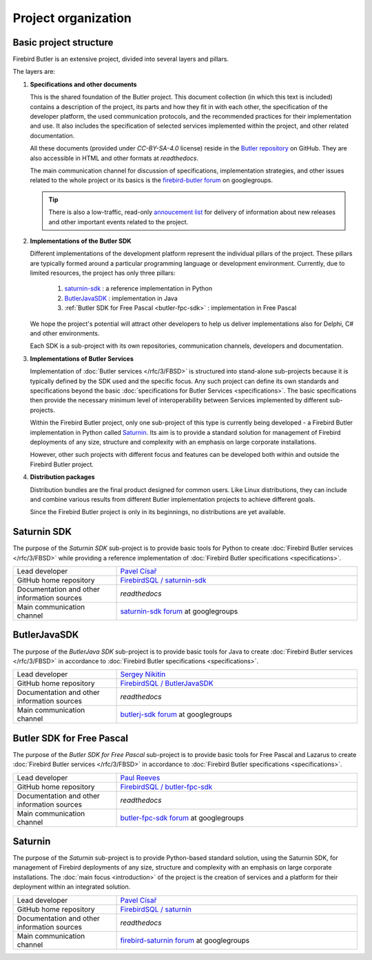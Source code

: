 ####################
Project organization
####################


Basic project structure
=======================


Firebird Butler is an extensive project, divided into several layers and pillars.

The layers are:

1. **Specifications and other documents**
    
   This is the shared foundation of the Butler project. This document collection (in which this text is included) contains a description of the project, its parts and how they fit in with each other, the specification of the developer platform, the used communication protocols, and the recommended practices for their implementation and use. It also includes the specification of selected services implemented within the project, and other related documentation.
       
   All these documents (provided under `CC-BY-SA-4.0` license) reside in the `Butler repository <https://github.com/FirebirdSQL/Butler>`_ on GitHub. They are also accessible in HTML and other formats at `readthedocs`.
   
   The main communication channel for discussion of specifications, implementation strategies, and other issues related to the whole project or its basics is the `firebird-butler forum <https://groups.google.com/d/forum/firebird-butler>`_ on googlegroups.
   
   .. tip::
   
      There is also a low-traffic, read-only `annoucement list <https://groups.google.com/d/forum/firebird-butler-ann>`_ for delivery of information about new releases and other important events related to the project.
       
2. **Implementations of the Butler SDK**
    
   Different implementations of the development platform represent the individual pillars of the project. These pillars are typically formed around a particular programming language or development environment. Currently, due to limited resources, the project has only three pillars:
   
    1. `saturnin-sdk`_ : a reference implementation in Python
    2. `ButlerJavaSDK`_ : implementation in Java
    3. :ref:`Butler SDK for Free Pascal <butler-fpc-sdk>` : implementation in Free Pascal
     
   We hope the project's potential will attract other developers to help us deliver implementations also for Delphi, C# and other environments.
   
   Each SDK is a sub-project with its own repositories, communication channels, developers and documentation.
       
3. **Implementations of Butler Services**
    
   Implementation of :doc:`Butler services </rfc/3/FBSD>` is structured into stand-alone sub-projects because it is typically defined by the SDK used and the specific focus. Any such project can define its own standards and specifications beyond the basic :doc:`specifications for Butler Services <specifications>`. The basic specifications then provide the necessary minimum level of interoperability between Services implemented by different sub-projects.
   
   Within the Firebird Butler project, only one sub-project of this type is currently being developed - a Firebird Butler implementation in Python called `Saturnin`_. Its aim is to provide a standard solution for management of Firebird deployments of any size, structure and complexity with an emphasis on large corporate installations.
   
   However, other such projects with different focus and features can be developed both within and outside the Firebird Butler project.
   
4. **Distribution packages**
    
   Distribution bundles are the final product designed for common users. Like Linux distributions, they can include and combine various results from different Butler implementation projects to achieve different goals.
   
   Since the Firebird Butler project is only in its beginnings, no distributions are yet available.

.. _saturnin-sdk:

Saturnin SDK
============

The purpose of the *Saturnin SDK* sub-project is to provide basic tools for Python to create :doc:`Firebird Butler services </rfc/3/FBSD>` while providing a reference implementation of :doc:`Firebird Butler specifications  <specifications>`.

.. list-table:: 
   :widths: 30 70

   * - Lead developer
     - `Pavel Císař <mailto:pcisar2@gmail.com>`_
   * - GitHub home repository
     - `FirebirdSQL / saturnin-sdk <https://github.com/FirebirdSQL/saturnin-sdk>`_
   * - Documentation and other information sources
     - `readthedocs`
   * - Main communication channel
     - `saturnin-sdk forum <https://groups.google.com/d/forum/saturnin-sdk>`_ at googlegroups
     
.. _ButlerJavaSDK:

ButlerJavaSDK
=============

The purpose of the *ButlerJava SDK* sub-project is to provide basic tools for Java to create :doc:`Firebird Butler services </rfc/3/FBSD>` in accordance to :doc:`Firebird Butler specifications  <specifications>`.

.. list-table:: 
   :widths: 30 70

   * - Lead developer
     - `Sergey Nikitin <mailto:nikitinse@gmail.com>`_
   * - GitHub home repository
     - `FirebirdSQL / ButlerJavaSDK <https://github.com/FirebirdSQL/ButlerJavaSDK>`_
   * - Documentation and other information sources
     - `readthedocs`
   * - Main communication channel
     - `butlerj-sdk forum <https://groups.google.com/d/forum/butlerj-sdk>`_ at googlegroups

.. _butler-fpc-sdk:

Butler SDK for Free Pascal
==========================

The purpose of the *Butler SDK for Free Pascal* sub-project is to provide basic tools for Free Pascal and Lazarus to create :doc:`Firebird Butler services </rfc/3/FBSD>` in accordance to :doc:`Firebird Butler specifications  <specifications>`.

.. list-table:: 
   :widths: 30 70

   * - Lead developer
     - `Paul Reeves <mailto:ibbennu@gmail.com>`_
   * - GitHub home repository
     - `FirebirdSQL / butler-fpc-sdk <https://github.com/FirebirdSQL/butler-fpc-sdk>`_
   * - Documentation and other information sources
     - `readthedocs`
   * - Main communication channel
     - `butler-fpc-sdk forum <https://groups.google.com/d/forum/butler-fpc-sdk>`_ at googlegroups
     
.. _saturnin:

Saturnin
========

The purpose of the *Saturnin* sub-project is to provide Python-based standard solution, using the Saturnin SDK, for management of Firebird deployments of any size, structure and complexity with an emphasis on large corporate installations. The :doc:`main focus <introduction>` of the project is the creation of services and a platform for their deployment within an integrated solution.

.. list-table:: 
   :widths: 30 70

   * - Lead developer
     - `Pavel Císař <mailto:pcisar2@gmail.com>`_
   * - GitHub home repository
     - `FirebirdSQL / saturnin <https://github.com/FirebirdSQL/saturnin>`_
   * - Documentation and other information sources
     - `readthedocs`
   * - Main communication channel
     - `firebird-saturnin forum <https://groups.google.com/d/forum/firebird-saturnin>`_ at googlegroups
     
